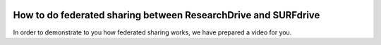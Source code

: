 .. _fedshare:

.. image:: /Images/researchdrive3.png
           :width: 300px
           :align: right
           :target: https://researchdrive.surfsara.nl

***************************************************************
How to do federated sharing between ResearchDrive and SURFdrive
***************************************************************

.. image:: /Images/surfresearchdrive.png
           :width: 400px
           :align: center

In order to demonstrate to you how federated sharing works, we have prepared a video for you. 

.. raw:: html

    <iframe width="560" height="315" src="https://www.youtube.com/embed/zTQ6tcYCOFs" align="middle" frameborder="0" gesture="media" allow="encrypted-media" allowfullscreen></iframe>
